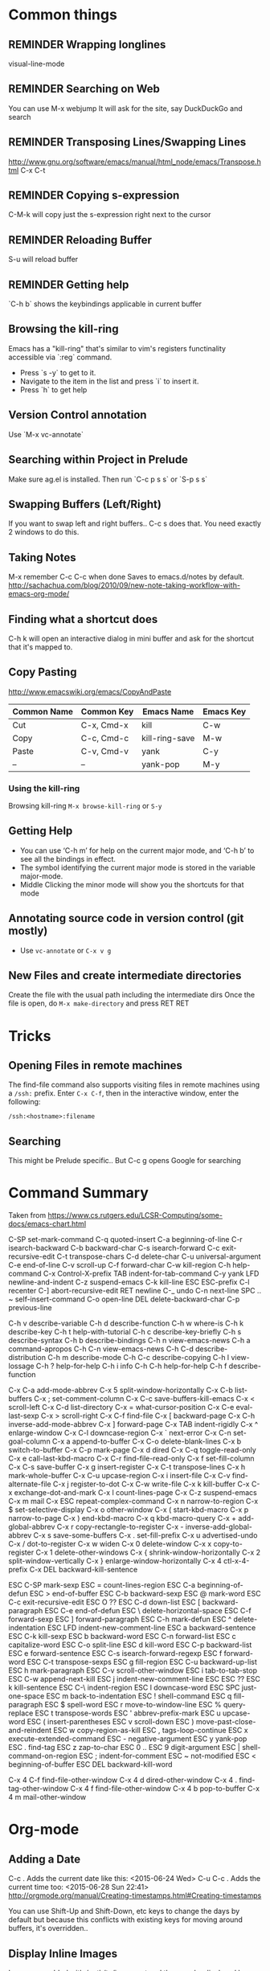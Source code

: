 # -*- mode: org; eval: (visual-line-mode 1) -*-
#+TODO: TODO REMINDER NOTE ERROR DONE
#+STARTUP: indent

* Common things

** REMINDER Wrapping longlines
visual-line-mode
** REMINDER Searching on Web
You can use M-x webjump
It will ask for the site, say DuckDuckGo and search
** REMINDER Transposing Lines/Swapping Lines
http://www.gnu.org/software/emacs/manual/html_node/emacs/Transpose.html
C-x C-t
** REMINDER Copying s-expression
C-M-k will copy just the s-expression right next to the cursor

** REMINDER Reloading Buffer
S-u will reload buffer

** REMINDER Getting help
`C-h b` shows the keybindings applicable in current buffer
** Browsing the kill-ring
Emacs has a "kill-ring" that's similar to vim's registers functinality accessible via `:reg` command.
- Press `s -y` to get to it.
- Navigate to the item in the list and press `i` to insert it.
- Press `h` to get help
** Version Control annotation
Use `M-x vc-annotate`
** Searching within Project in Prelude
Make sure ag.el is installed. Then run `C-c p s s` or `S-p s s`
** Swapping Buffers (Left/Right)
If you want to swap left and right buffers..
C-c s
does that. You need exactly 2 windows to do this.
** Taking Notes
M-x remember
C-c C-c when done
Saves to emacs.d/notes by default.
http://sachachua.com/blog/2010/09/new-note-taking-workflow-with-emacs-org-mode/
** Finding what a shortcut does
C-h k will open an interactive dialog in mini buffer and ask for the shortcut that it's mapped to.
** Copy Pasting
http://www.emacswiki.org/emacs/CopyAndPaste

| Common Name | Common Key | Emacs Name     | Emacs Key |
|-------------+------------+----------------+-----------|
| Cut         | C-x, Cmd-x | kill           | C-w       |
| Copy        | C-c, Cmd-c | kill-ring-save | M-w       |
| Paste       | C-v, Cmd-v | yank           | C-y       |
| --          | --         | yank-pop       | M-y       |


*** Using the kill-ring
Browsing kill-ring =M-x browse-kill-ring= or =S-y=
** Getting Help
- You can use ‘C-h m’ for help on the current major mode, and ‘C-h b’ to see all the bindings in effect.
- The symbol identifying the current major mode is stored in the variable major-mode.
- Middle Clicking the minor mode will show you the shortcuts for that mode
** Annotating source code in version control (git mostly)
- Use =vc-annotate= or =C-x v g=
** New Files and create intermediate directories
Create the file with the usual path including the intermediate dirs
Once the file is open, do =M-x make-directory= and press RET RET
* Tricks
** Opening Files in remote machines

The find-file command also supports visiting files in remote machines using a
=/ssh:= prefix. Enter =C-x C-f=, then in the interactive window, enter the
following:

#+BEGIN_SRC emacs
/ssh:<hostname>:filename
#+END_SRC

** Searching
This might be Prelude specific.. But C-c g opens Google for searching
* Command Summary

Taken from https://www.cs.rutgers.edu/LCSR-Computing/some-docs/emacs-chart.html

C-SP     set-mark-command		 C-q      quoted-insert
C-a      beginning-of-line		 C-r      isearch-backward
C-b      backward-char			 C-s      isearch-forward
C-c      exit-recursive-edit		 C-t      transpose-chars
C-d      delete-char			 C-u      universal-argument
C-e      end-of-line			 C-v      scroll-up
C-f      forward-char			 C-w      kill-region
C-h      help-command			 C-x      Control-X-prefix
TAB      indent-for-tab-command		 C-y      yank
LFD      newline-and-indent		 C-z      suspend-emacs
C-k      kill-line			 ESC      ESC-prefix
C-l      recenter			 C-]      abort-recursive-edit
RET      newline			 C-_      undo
C-n      next-line			 SPC .. ~        self-insert-command
C-o      open-line			 DEL      delete-backward-char
C-p      previous-line

C-h v    describe-variable		 C-h d    describe-function
C-h w    where-is			 C-h k    describe-key
C-h t    help-with-tutorial		 C-h c    describe-key-briefly
C-h s    describe-syntax		 C-h b    describe-bindings
C-h n    view-emacs-news		 C-h a    command-apropos
C-h C-n  view-emacs-news		 C-h C-d  describe-distribution
C-h m    describe-mode			 C-h C-c  describe-copying
C-h l    view-lossage			 C-h ?    help-for-help
C-h i    info				 C-h C-h  help-for-help
C-h f    describe-function

C-x C-a  add-mode-abbrev		 C-x 5    split-window-horizontally
C-x C-b  list-buffers			 C-x ;    set-comment-column
C-x C-c  save-buffers-kill-emacs	 C-x <    scroll-left
C-x C-d  list-directory			 C-x =    what-cursor-position
C-x C-e  eval-last-sexp			 C-x >    scroll-right
C-x C-f  find-file			 C-x [    backward-page
C-x C-h  inverse-add-mode-abbrev	 C-x ]    forward-page
C-x TAB  indent-rigidly			 C-x ^    enlarge-window
C-x C-l  downcase-region		 C-x `    next-error
C-x C-n  set-goal-column		 C-x a    append-to-buffer
C-x C-o  delete-blank-lines		 C-x b    switch-to-buffer
C-x C-p  mark-page			 C-x d    dired
C-x C-q  toggle-read-only		 C-x e    call-last-kbd-macro
C-x C-r  find-file-read-only		 C-x f    set-fill-column
C-x C-s  save-buffer			 C-x g    insert-register
C-x C-t  transpose-lines		 C-x h    mark-whole-buffer
C-x C-u  upcase-region			 C-x i    insert-file
C-x C-v  find-alternate-file		 C-x j    register-to-dot
C-x C-w  write-file			 C-x k    kill-buffer
C-x C-x  exchange-dot-and-mark		 C-x l    count-lines-page
C-x C-z  suspend-emacs			 C-x m    mail
C-x ESC  repeat-complex-command		 C-x n    narrow-to-region
C-x $    set-selective-display		 C-x o    other-window
C-x (    start-kbd-macro		 C-x p    narrow-to-page
C-x )    end-kbd-macro			 C-x q    kbd-macro-query
C-x +    add-global-abbrev		 C-x r    copy-rectangle-to-register
C-x -    inverse-add-global-abbrev	 C-x s    save-some-buffers
C-x .    set-fill-prefix		 C-x u    advertised-undo
C-x /    dot-to-register		 C-x w    widen
C-x 0    delete-window			 C-x x    copy-to-register
C-x 1    delete-other-windows		 C-x {    shrink-window-horizontally
C-x 2    split-window-vertically	 C-x }    enlarge-window-horizontally
C-x 4    ctl-x-4-prefix			 C-x DEL  backward-kill-sentence

ESC C-SP mark-sexp			 ESC =    count-lines-region
ESC C-a  beginning-of-defun		 ESC >    end-of-buffer
ESC C-b  backward-sexp			 ESC @    mark-word
ESC C-c  exit-recursive-edit		 ESC O    ??
ESC C-d  down-list			 ESC [    backward-paragraph
ESC C-e  end-of-defun			 ESC \    delete-horizontal-space
ESC C-f  forward-sexp			 ESC ]    forward-paragraph
ESC C-h  mark-defun			 ESC ^    delete-indentation
ESC LFD  indent-new-comment-line	 ESC a    backward-sentence
ESC C-k  kill-sexp			 ESC b    backward-word
ESC C-n  forward-list			 ESC c    capitalize-word
ESC C-o  split-line			 ESC d    kill-word
ESC C-p  backward-list			 ESC e    forward-sentence
ESC C-s  isearch-forward-regexp		 ESC f    forward-word
ESC C-t  transpose-sexps		 ESC g    fill-region
ESC C-u  backward-up-list		 ESC h    mark-paragraph
ESC C-v  scroll-other-window		 ESC i    tab-to-tab-stop
ESC C-w  append-next-kill		 ESC j    indent-new-comment-line
ESC ESC  ??				 ESC k    kill-sentence
ESC C-\  indent-region			 ESC l    downcase-word
ESC SPC  just-one-space			 ESC m    back-to-indentation
ESC !    shell-command			 ESC q    fill-paragraph
ESC $    spell-word			 ESC r    move-to-window-line
ESC %    query-replace			 ESC t    transpose-words
ESC '    abbrev-prefix-mark		 ESC u    upcase-word
ESC (    insert-parentheses		 ESC v    scroll-down
ESC )    move-past-close-and-reindent	 ESC w    copy-region-as-kill
ESC ,    tags-loop-continue		 ESC x    execute-extended-command
ESC -    negative-argument		 ESC y    yank-pop
ESC .    find-tag			 ESC z    zap-to-char
ESC 0 .. ESC 9  digit-argument		 ESC |    shell-command-on-region
ESC ;    indent-for-comment		 ESC ~    not-modified
ESC <    beginning-of-buffer		 ESC DEL  backward-kill-word

C-x 4 C-f       find-file-other-window	 C-x 4 d  dired-other-window
C-x 4 .  find-tag-other-window		 C-x 4 f  find-file-other-window
C-x 4 b  pop-to-buffer			 C-x 4 m  mail-other-window

* Org-mode

** Adding a Date
C-c . Adds the current date like this: <2015-06-24 Wed>
C-u C-c . Adds the current time too: <2015-06-28 Sun 22:41>
http://orgmode.org/manual/Creating-timestamps.html#Creating-timestamps

You can use Shift-Up and Shift-Down, etc keys to change the days by default
but because this conflicts with existing keys for moving around buffers,
it's overridden..

** Display Inline Images
Images are added with [[/path/to/image.ext]] and they can be displayed by using
#+BEGIN_SRC emacs
org-toggle-inline-images
#+END_SRC
or
#+BEGIN_SRC emacs
C-c C-x C-v
#+END_SRC
** Custom Markers for Org-mode
Add the following as the first line in the file
#+TODO: TODO IN-PROGRESS WAITING DONE
Press C-c C-c on that line to refresh the setup (not needed for subsequent loads of the file)
** Adding a TODO

C-c C-t to add and cycle through the custom ones
** Deleting a subtree
C-c C-x C-w
** Ditaa drawings in Org-mode
You can draw and export nice drawings in org-mode
http://orgmode.org/worg/org-contrib/babel/languages/ob-doc-ditaa.html

** Cleaner Org-mode
Add

#+STARTUP: indent
http://orgmode.org/manual/Clean-view.html#Clean-view
** REMINDER reloading Org-mode
press C-c C-c on a line starting with #
** Table Editing
Manual: http://orgmode.org/manual/Built_002din-table-editor.html
*** Adding a table
http://orgmode.org/worg/org-tutorials/tables.html
C-c | and you will be asked for the dimensions of the table.
*** Delete a row
M-S-<up>     (org-table-kill-row)
Kill the current row or horizontal line.
* TODO Integrate ditaa for diagrams
http://ditaa.sourceforge.net/

* TODO Learn Agenda mode for org-mode
* Artist Mode
http://www.emacswiki.org/emacs/ArtistMode
http://www.cinsk.org/emacs/emacs-artist.html
** TODO Using artist-mode in org-mode
It can be useful to add a diagram or such in writing notes.
* Dired Mode
** Opening Dired Mode
C-x d
** Deleting files
Flag the files to delete using d successively and x at the end
* Clojure Mode

** Opening Javadoc
C-c C-d j
** Hiding *cider-error* window
`C-c e` or `M-x hide-cider-error-window`

* Clojure-Refactor Mode

** It works by using shortcuts C-c C-m and two letter suffixes

https://github.com/clojure-emacs/clj-refactor.el/wiki

*** Sorting/De-duping namespaces
C-c C-m s n
* Magit mode
** Cheatsheet
https://github.com/magit/magit/wiki/Cheatsheet

** Shortcuts
| Shortcut | Description      |
|----------+------------------|
| S-i      | magit-status     |
| k        | discard hunk     |
| Tab      | Expand a change  |
| u        | Unstage a change |

** Diffing
- Magit ediff is actually pretty cool way to manage the diffs once you learn how to
- Press `e` in any unmerged file
- The small buffer for taking commands is generally below other buffers
- Press `p/n` to navigate between the conflicts
- Pick the options using `A` or `B`
- Press `q` at the end of if when ediff will ask whether you want to save the file or not.
** Changing Upstream

- Open magit-status window

- Press 'b u' to get it to ask which upstream to use

** Diffing a Range of Commits
- Open magit-log
- Mark start and end of commits
- Press `d` then press `r`
* Projectile Mode
** Switching Projects
`S-p p` or projectile-switch-project
`S-p f` to switch perspective mode (kills other buffers and switches entirely to new project)
** Searching within Project
You can use grep but it's really slow.. Use ag using `C-c p s s` or `S-p s s`
* Markdown Mode
** Cheatsheet
** Inserting Link
`C-c C-a l`. It will put the highlighted item in bracket and let you paste the link in parenthesis by default
* JS/JSON Mode
** Using JsonLint
- Need jsonlint installed
- (add-hook 'json-mode 'flymake-json-load)
** Finding path of json object in the current json structure
- Use json-snatcher which is built into js-mode now
- Either =M-x jsons-print-path= or =C-c C-g=

